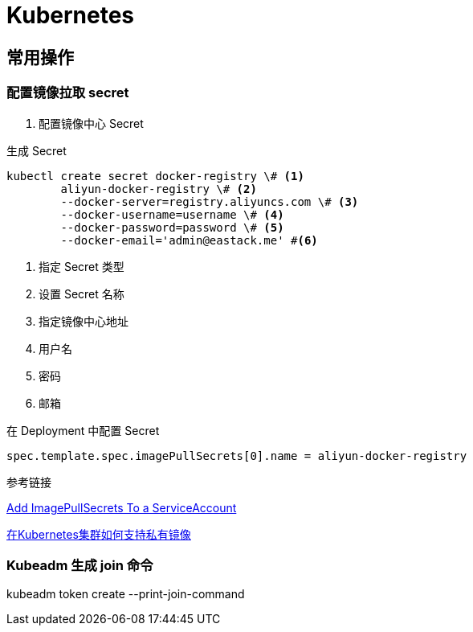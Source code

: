 = Kubernetes

== 常用操作

=== 配置镜像拉取 secret

1. 配置镜像中心 Secret

.生成 Secret
[source, bash]
----
kubectl create secret docker-registry \# <1>
	aliyun-docker-registry \# <2>
	--docker-server=registry.aliyuncs.com \# <3>
	--docker-username=username \# <4>
	--docker-password=password \# <5>
	--docker-email='admin@eastack.me' #<6>
----
<1> 指定 Secret 类型
<2> 设置 Secret 名称
<3> 指定镜像中心地址
<4> 用户名
<5> 密码
<6> 邮箱

.在 Deployment 中配置 Secret
[source, yaml]
----
spec.template.spec.imagePullSecrets[0].name = aliyun-docker-registry
----

.参考链接

https://kubernetes.io/docs/tasks/configure-pod-container/configure-service-account/#add-imagepullsecrets-to-a-service-account[Add ImagePullSecrets To a ServiceAccount]

https://help.aliyun.com/document_detail/86562.html[在Kubernetes集群如何支持私有镜像]

=== Kubeadm 生成 join 命令

kubeadm token create --print-join-command
